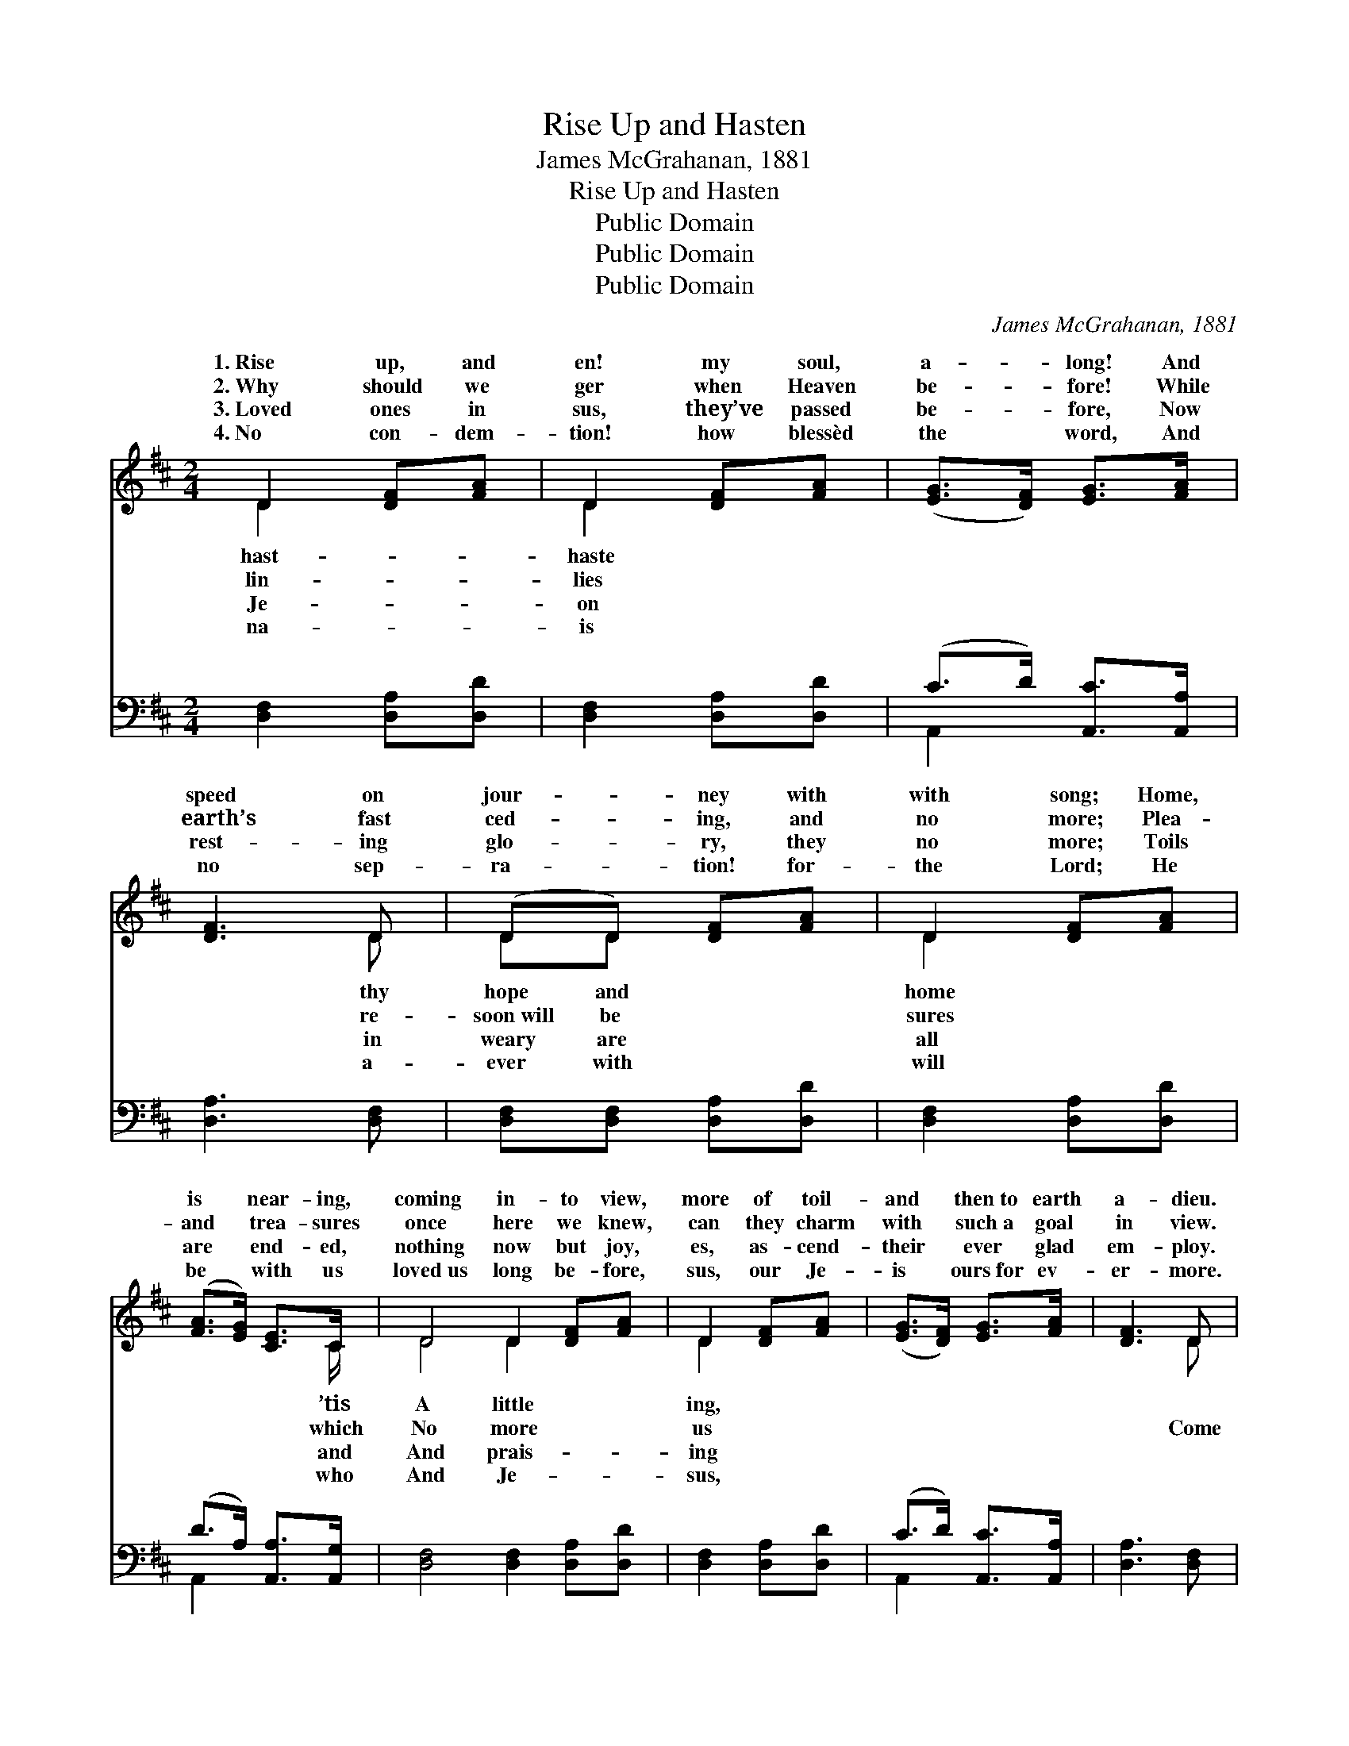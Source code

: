 X:1
T:Rise Up and Hasten
T:James McGrahanan, 1881
T:Rise Up and Hasten
T:Public Domain
T:Public Domain
T:Public Domain
C:James McGrahanan, 1881
Z:Public Domain
%%score ( 1 2 ) ( 3 4 )
L:1/8
M:2/4
K:D
V:1 treble 
V:2 treble 
V:3 bass 
V:4 bass 
V:1
 D2 [DF][FA] | D2 [DF][FA] | ([EG]>[DF]) [EG]>[FA] | [DF]3 D | (DD) [DF][FA] | D2 [DF][FA] | %6
w: 1.~Rise up, and|en! my soul,|a- * long! And|speed on|jour- * ney with|with song; Home,|
w: 2.~Why should we|ger when Heaven|be- * fore! While|earth’s fast|ced- * ing, and|no more; Plea-|
w: 3.~Loved ones in|sus, they’ve passed|be- * fore, Now|rest- ing|glo- * ry, they|no more; Toils|
w: 4.~No con- dem-|tion! how blessèd|the * word, And|no sep-|ra- * tion! for-|the Lord; He|
 ([FA]>[EG]) [CE]>C | D4 D2 [DF][FA] | D2 [DF][FA] | ([EG]>[DF]) [EG]>[FA] | [DF]3 D | %11
w: is * near- ing,|coming in- to view,|more of toil-|and * then~to earth|a- dieu.|
w: and * trea- sures|once here we knew,|can they charm|with * such~a goal|in view.|
w: are * end- ed,|nothing now but joy,|es, as- cend-|their * ever glad|em- ploy.|
w: be * with us|loved~us long be- fore,|sus, our Je-|is * ours~for ev-|er- more.|
 (DD) [DF][FA] | D2 [DF][FA] | ([FA]>[EG]) [CE]>C | D4 ||"^Refrain" [DB]2 [DB]2 | [Gd]3 [GB] | %17
w: ||||||
w: then, * come, and|joy- ful song!|child- * ren of|wild-|ness, Our|time can-|
w: ||||||
w: ||||||
 [GB]>[FA] [FA]>[^E^G] | [FA]3 [FA] | [FA][EG] [EG][EG] | [EG]>[EG] [EG][EG] | %21
w: ||||
w: not be long. Home,|home, home,|Oh, why should we|de- lay? The morn|
w: ||||
w: ||||
 [EG][DF] [DF]>[D^E] | [DF]4 | [DB]2 [DB]2 | [Gd]3 [GB] | [GB]>[FA] [FA]>[^E^G] | [FA]3 [FA] | %27
w: ||||||
w: of of Heav’n is|dawn-|ing, We’re|near the|break of day. *||
w: ||||||
w: ||||||
 [Gc]>[Gc] [Gc][Gc] | [Gc]2 [Gc][Gc] | [Fd]>[Fd] [Gd][Gd] | [Fd]4 |] %31
w: ||||
w: ||||
w: ||||
w: ||||
V:2
 D2 x2 | D2 x2 | x4 | x3 D | DD x2 | D2 x2 | x7/2 C/ | D4 D2 x2 | D2 x2 | x4 | x3 D | DD x2 | %12
w: hast-|haste||thy|hope and|home|’tis|A little|ing,||||
w: lin-|lies||re-|soon~will be|sures|which|No more|us||Come|raise the|
w: Je-|on||in|weary are|all|and|And prais-|ing||||
w: na-|is||a-|ever with|will|who|And Je-|sus,||||
 D2 x2 | x7/2 C/ | D4 || x4 | x4 | x4 | x4 | x4 | x4 | x4 | x4 | x4 | x4 | x4 | x4 | x4 | x4 | x4 | %30
w: ||||||||||||||||||
w: Ye|the|er-||||||||||||||||
w: ||||||||||||||||||
w: ||||||||||||||||||
 x4 |] %31
w: |
w: |
w: |
w: |
V:3
 [D,F,]2 [D,A,][D,D] | [D,F,]2 [D,A,][D,D] | (C>D) [A,,C]>[A,,A,] | [D,A,]3 [D,F,] | %4
 [D,F,][D,F,] [D,A,][D,D] | [D,F,]2 [D,A,][D,D] | (D>A,) [A,,A,]>[A,,G,] | %7
 [D,F,]4 [D,F,]2 [D,A,][D,D] | [D,F,]2 [D,A,][D,D] | (C>D) [A,,C]>[A,,A,] | [D,A,]3 [D,F,] | %11
 [D,F,][D,F,] [D,A,][D,D] | [D,F,]2 [D,A,][D,D] | (D>A,) [A,,A,]>[A,,G,] | [D,F,]4 || G,2 G,2 | %16
 [G,B,]3 [G,D] | [D,D]>[D,D] [D,D]>[D,D] | [D,D]3 [D,D] | [A,,D][A,,D] [A,,D][A,,D] | %20
 [A,,D]>[A,,D] [A,,D][A,,D] | [D,A,][D,A,] [D,A,]>[D,A,] | [D,A,]4 | G,2 G,2 | [G,B,]3 [G,D] | %25
 [D,D]>[D,D] [D,D]>[D,D] | [D,D]3 [D,D] | [A,,E]>[A,,E] [A,,E][A,,E] | [A,,E]2 [A,,E][A,,E] | %29
 [D,D]>[D,A,] [D,B,][D,B,] | [D,A,]4 |] %31
V:4
 x4 | x4 | A,,2 x2 | x4 | x4 | x4 | A,,2 x2 | x8 | x4 | A,,2 x2 | x4 | x4 | x4 | A,,2 x2 | x4 || %15
 G,2 G,2 | x4 | x4 | x4 | x4 | x4 | x4 | x4 | G,2 G,2 | x4 | x4 | x4 | x4 | x4 | x4 | x4 |] %31

